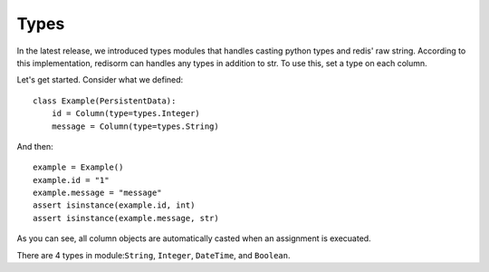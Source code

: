 =========
Types
=========

In the latest release, we introduced types modules that handles casting python types and redis' raw string. According to this implementation, redisorm can handles any types in addition to str. To use this, set a type on each column.

Let's get started. Consider what we defined::

  class Example(PersistentData):
      id = Column(type=types.Integer)
      message = Column(type=types.String)

And then::

  example = Example()
  example.id = "1"
  example.message = "message"
  assert isinstance(example.id, int)
  assert isinstance(example.message, str)

As you can see, all column objects are automatically casted when an assignment is execuated.

There are 4 types in module:``String``, ``Integer``, ``DateTime``, and ``Boolean``.

